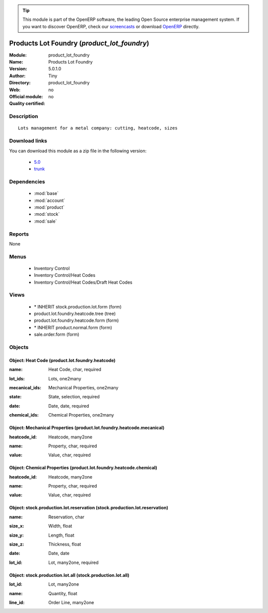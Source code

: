 
.. i18n: .. module:: product_lot_foundry
.. i18n:     :synopsis: Products Lot Foundry 
.. i18n:     :noindex:
.. i18n: .. 
..

.. module:: product_lot_foundry
    :synopsis: Products Lot Foundry 
    :noindex:
.. 

.. i18n: .. raw:: html
.. i18n: 
.. i18n:       <br />
.. i18n:     <link rel="stylesheet" href="../_static/hide_objects_in_sidebar.css" type="text/css" />
..

.. raw:: html

      <br />
    <link rel="stylesheet" href="../_static/hide_objects_in_sidebar.css" type="text/css" />

.. i18n: .. tip:: This module is part of the OpenERP software, the leading Open Source 
.. i18n:   enterprise management system. If you want to discover OpenERP, check our 
.. i18n:   `screencasts <http://openerp.tv>`_ or download 
.. i18n:   `OpenERP <http://openerp.com>`_ directly.
..

.. tip:: This module is part of the OpenERP software, the leading Open Source 
  enterprise management system. If you want to discover OpenERP, check our 
  `screencasts <http://openerp.tv>`_ or download 
  `OpenERP <http://openerp.com>`_ directly.

.. i18n: .. raw:: html
.. i18n: 
.. i18n:     <div class="js-kit-rating" title="" permalink="" standalone="yes" path="/product_lot_foundry"></div>
.. i18n:     <script src="http://js-kit.com/ratings.js"></script>
..

.. raw:: html

    <div class="js-kit-rating" title="" permalink="" standalone="yes" path="/product_lot_foundry"></div>
    <script src="http://js-kit.com/ratings.js"></script>

.. i18n: Products Lot Foundry (*product_lot_foundry*)
.. i18n: ============================================
.. i18n: :Module: product_lot_foundry
.. i18n: :Name: Products Lot Foundry
.. i18n: :Version: 5.0.1.0
.. i18n: :Author: Tiny
.. i18n: :Directory: product_lot_foundry
.. i18n: :Web: 
.. i18n: :Official module: no
.. i18n: :Quality certified: no
..

Products Lot Foundry (*product_lot_foundry*)
============================================
:Module: product_lot_foundry
:Name: Products Lot Foundry
:Version: 5.0.1.0
:Author: Tiny
:Directory: product_lot_foundry
:Web: 
:Official module: no
:Quality certified: no

.. i18n: Description
.. i18n: -----------
..

Description
-----------

.. i18n: ::
.. i18n: 
.. i18n:   Lots management for a metal company: cutting, heatcode, sizes
..

::

  Lots management for a metal company: cutting, heatcode, sizes

.. i18n: Download links
.. i18n: --------------
..

Download links
--------------

.. i18n: You can download this module as a zip file in the following version:
..

You can download this module as a zip file in the following version:

.. i18n:   * `5.0 <http://www.openerp.com/download/modules/5.0/product_lot_foundry.zip>`_
.. i18n:   * `trunk <http://www.openerp.com/download/modules/trunk/product_lot_foundry.zip>`_
..

  * `5.0 <http://www.openerp.com/download/modules/5.0/product_lot_foundry.zip>`_
  * `trunk <http://www.openerp.com/download/modules/trunk/product_lot_foundry.zip>`_

.. i18n: Dependencies
.. i18n: ------------
..

Dependencies
------------

.. i18n:  * :mod:`base`
.. i18n:  * :mod:`account`
.. i18n:  * :mod:`product`
.. i18n:  * :mod:`stock`
.. i18n:  * :mod:`sale`
..

 * :mod:`base`
 * :mod:`account`
 * :mod:`product`
 * :mod:`stock`
 * :mod:`sale`

.. i18n: Reports
.. i18n: -------
..

Reports
-------

.. i18n: None
..

None

.. i18n: Menus
.. i18n: -------
..

Menus
-------

.. i18n:  * Inventory Control
.. i18n:  * Inventory Control/Heat Codes
.. i18n:  * Inventory Control/Heat Codes/Draft Heat Codes
..

 * Inventory Control
 * Inventory Control/Heat Codes
 * Inventory Control/Heat Codes/Draft Heat Codes

.. i18n: Views
.. i18n: -----
..

Views
-----

.. i18n:  * \* INHERIT stock.production.lot.form (form)
.. i18n:  * product.lot.foundry.heatcode.tree (tree)
.. i18n:  * product.lot.foundry.heatcode.form (form)
.. i18n:  * \* INHERIT product.normal.form (form)
.. i18n:  * sale.order.form (form)
..

 * \* INHERIT stock.production.lot.form (form)
 * product.lot.foundry.heatcode.tree (tree)
 * product.lot.foundry.heatcode.form (form)
 * \* INHERIT product.normal.form (form)
 * sale.order.form (form)

.. i18n: Objects
.. i18n: -------
..

Objects
-------

.. i18n: Object: Heat Code (product.lot.foundry.heatcode)
.. i18n: ################################################
..

Object: Heat Code (product.lot.foundry.heatcode)
################################################

.. i18n: :name: Heat Code, char, required
..

:name: Heat Code, char, required

.. i18n: :lot_ids: Lots, one2many
..

:lot_ids: Lots, one2many

.. i18n: :mecanical_ids: Mechanical Properties, one2many
..

:mecanical_ids: Mechanical Properties, one2many

.. i18n: :state: State, selection, required
..

:state: State, selection, required

.. i18n: :date: Date, date, required
..

:date: Date, date, required

.. i18n: :chemical_ids: Chemical Properties, one2many
..

:chemical_ids: Chemical Properties, one2many

.. i18n: Object: Mechanical Properties (product.lot.foundry.heatcode.mecanical)
.. i18n: ######################################################################
..

Object: Mechanical Properties (product.lot.foundry.heatcode.mecanical)
######################################################################

.. i18n: :heatcode_id: Heatcode, many2one
..

:heatcode_id: Heatcode, many2one

.. i18n: :name: Property, char, required
..

:name: Property, char, required

.. i18n: :value: Value, char, required
..

:value: Value, char, required

.. i18n: Object: Chemical Properties (product.lot.foundry.heatcode.chemical)
.. i18n: ###################################################################
..

Object: Chemical Properties (product.lot.foundry.heatcode.chemical)
###################################################################

.. i18n: :heatcode_id: Heatcode, many2one
..

:heatcode_id: Heatcode, many2one

.. i18n: :name: Property, char, required
..

:name: Property, char, required

.. i18n: :value: Value, char, required
..

:value: Value, char, required

.. i18n: Object: stock.production.lot.reservation (stock.production.lot.reservation)
.. i18n: ###########################################################################
..

Object: stock.production.lot.reservation (stock.production.lot.reservation)
###########################################################################

.. i18n: :name: Reservation, char
..

:name: Reservation, char

.. i18n: :size_x: Width, float
..

:size_x: Width, float

.. i18n: :size_y: Length, float
..

:size_y: Length, float

.. i18n: :size_z: Thickness, float
..

:size_z: Thickness, float

.. i18n: :date: Date, date
..

:date: Date, date

.. i18n: :lot_id: Lot, many2one, required
..

:lot_id: Lot, many2one, required

.. i18n: Object: stock.production.lot.all (stock.production.lot.all)
.. i18n: ###########################################################
..

Object: stock.production.lot.all (stock.production.lot.all)
###########################################################

.. i18n: :lot_id: Lot, many2one
..

:lot_id: Lot, many2one

.. i18n: :name: Quantity, float
..

:name: Quantity, float

.. i18n: :line_id: Order Line, many2one
..

:line_id: Order Line, many2one
